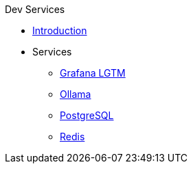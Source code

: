 .Dev Services
* xref:introduction.adoc[Introduction]
* Services
** xref:../../opentelemetry/dev-services.adoc[Grafana LGTM]
** xref:ollama.adoc[Ollama]
** xref:postgresql.adoc[PostgreSQL]
** xref:redis.adoc[Redis]
